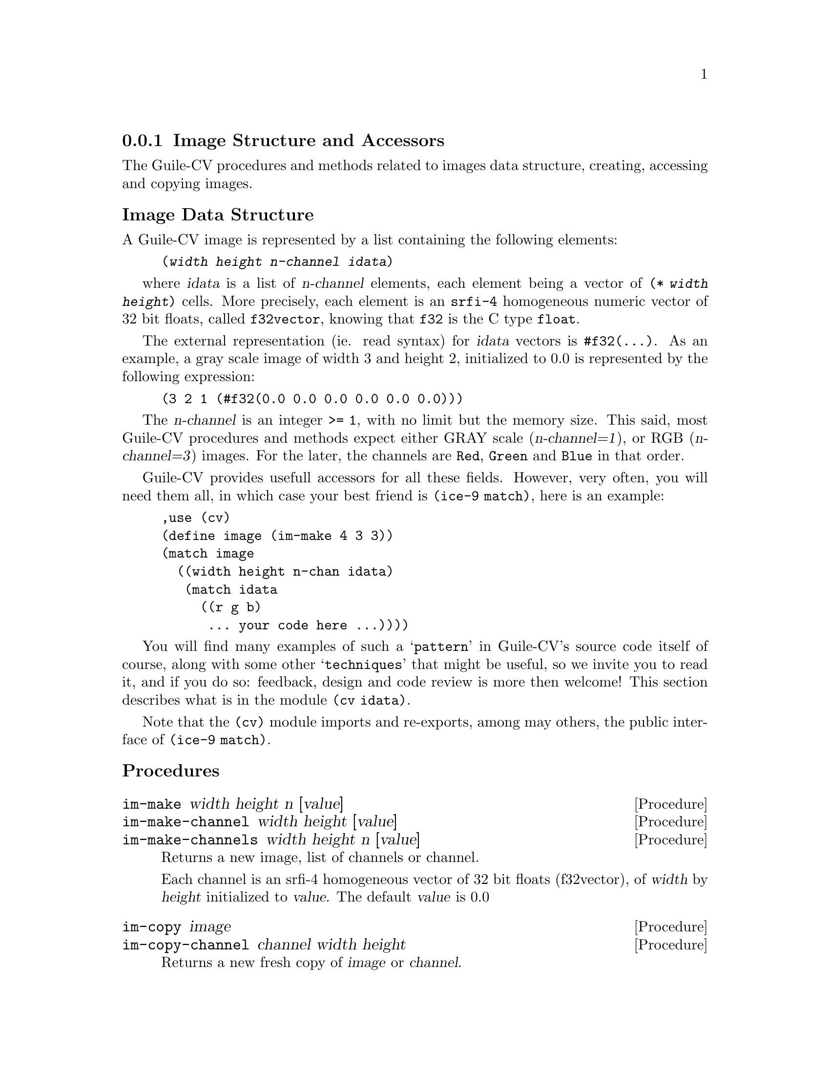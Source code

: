 @c -*- mode: texinfo; coding: utf-8 -*-
@c This is part of the GNU Guile-CV Reference Manual.
@c Copyright (C) 2016 - 2017 Free Software Foundation, Inc.
@c See the file guile-cv.texi for copying conditions.


@node Image Structure and Accessors
@subsection Image Structure and Accessors

The Guile-CV procedures and methods related to images data structure,
creating, accessing and copying images.


@subheading Image Data Structure

A Guile-CV image is represented by a list containing the following
elements:

@lisp
(@var{width} @var{height} @var{n-channel} @var{idata})
@end lisp

where @var{idata} is a list of @var{n-channel} elements, each element
being a vector of @code{(* @var{width} @var{height})} cells. More
precisely, each element is an @code{srfi-4} homogeneous numeric vector
of 32 bit floats, called @code{f32vector}, knowing that @code{f32} is
the C type @code{float}.

The external representation (ie. read syntax) for @var{idata} vectors is
@code{#f32(@dots{})}. As an example, a gray scale image of width 3 and
height 2, initialized to 0.0 is represented by the following expression:

@lisp
(3 2 1 (#f32(0.0 0.0 0.0 0.0 0.0 0.0)))
@end lisp

The @var{n-channel} is an integer @code{>= 1}, with no limit but the
memory size.  This said, most Guile-CV procedures and methods expect
either GRAY scale (@var{n-channel=1}), or RGB (@var{n-channel=3})
images.  For the later, the channels are @code{Red}, @code{Green} and
@code{Blue} in that order.

Guile-CV provides usefull accessors for all these fields. However, very
often, you will need them all, in which case your best friend is
@code{(ice-9 match)}, here is an example:

@lisp
,use (cv)
(define image (im-make 4 3 3))
(match image
  ((width height n-chan idata)
   (match idata
     ((r g b)
      ... your code here ...))))
@end lisp

You will find many examples of such a @samp{pattern} in Guile-CV's
source code itself of course, along with some other @samp{techniques}
that might be useful, so we invite you to read it, and if you do so:
feedback, design and code review is more then welcome! This section
describes what is in the module @code{(cv idata)}.

Note that the @code{(cv)} module imports and re-exports, among may
others, the public interface of @code{(ice-9 match)}.


@subheading Procedures

@ifhtml
@indentedblock
@table @code
@item @ref{im-make}
@item @ref{im-make-channel}
@item @ref{im-make-channels}

@item @ref{im-copy}
@item @ref{im-copy-channel}

@item @ref{im-size_}
@item @ref{im-width_}
@item @ref{im-height_}
@item @ref{im-n-channel_}
@item @ref{im-channels_}
@item @ref{im-channel}

@item @ref{im-image?}
@item @ref{im-binary?}
@item @ref{im-gray?_}
@item @ref{im-rgb?_}

@item @ref{im-=?}
@item @ref{im-list=?}

@item @ref{im-ref}
@item @ref{im-fast-ref}
@item @ref{im-set!}
@item @ref{im-fast-set!}

@item @ref{im-channel-offset}
@item @ref{im-fast-channel-offset}

@item @ref{im-channel-ref}
@item @ref{im-fast-channel-ref}
@item @ref{im-channel-set!}
@item @ref{im-fast-channel-set!}

@item @ref{im-collect}
@end table
@end indentedblock
@end ifhtml


@anchor{im-make}
@anchor{im-make-channel}
@anchor{im-make-channels}
@deffn Procedure im-make width height n [value]
@deffnx Procedure im-make-channel width height [value]
@deffnx Procedure im-make-channels width height n [value]

Returns a new image, list of channels or channel.

Each channel is an srfi-4 homogeneous vector of 32 bit floats
(f32vector), of @var{width} by @var{height} initialized to
@var{value}. The default @var{value} is 0.0
@end deffn


@anchor{im-copy}
@anchor{im-copy-channel}
@deffn Procedure im-copy image
@deffnx Procedure im-copy-channel channel width height

Returns a new fresh copy of @var{image} or @var{channel}.
@end deffn


@anchor{im-size_}
@deffn Method im-size image

Returns the list of @code{(@var{width} @var{height} @var{n-channel})for
@var{image}}.
@end deffn


@anchor{im-width_}
@anchor{im-height_}
@anchor{im-n-channel_}
@anchor{im-channels_}
@anchor{im-channel}
@deffn Method im-width image
@deffnx Method im-height image
@deffnx Method im-n-channel image
@deffnx Method im-channels image
@deffnx Procedure im-channel image n

Returns, respectively the @var{width}, the @var{height}, @var{n-channel},
@var{channels} or the @var{n}th channel for @var{image}.
@end deffn


@anchor{im-image?}
@anchor{im-binary?}
@anchor{im-gray?_}
@anchor{im-rgb?_}
@deffn Procedure im-image? image
@deffnx Procedure im-binary? image
@deffnx Method im-gray? image
@deffnx Method im-rgb? image

Returns @code{#t} if @var{image} is respectively a Guile-CV image, a
BINARY (black and white), a GRAY scale or an RGB image.

Notes: (a) @code{im-image?} is a relatively @samp{expensive} operation
and offered for debugging purposes, but it is not recommended to use
@samp{in production}; (b) because of the former, @code{im-gray?}  and
@code{im-rgb?} do _not_ check if @var{image} is a valid Guile-CV image,
instead, they only check for @var{n-channel=1} and @var{n-channel=3}.
@end deffn


@anchor{im-=?}
@anchor{im-list=?}
@deffn Procedure im-=? [precision] i1 i2 i3 @dots{}
@deffnx Procedure im-list=? images [precision]

Returns @code{#t} if @var{i1} @var{i2} @var{i3} @dots{} or @var{images}
are of the same size, have the same number of channels that all
respectively contain the same values.

If the first argument for @code{im-=?} is a number, it is used as the
precision to compare pixel values: 1.0e-4 is the default precision
value.
@end deffn


@anchor{im-ref}
@anchor{im-fast-ref}
@deffn Procedure im-ref image i j [k]
@deffnx Procedure im-fast-ref image i j [k]

Returns the pixel value stored at position @var{i} and @var{j} of the
@var{image} channel @var{k}.  The default value for @var{k} is 0.

@var{im-fast-ref} does not check the validity of its arguments: use it
at your own risk.
@end deffn


@anchor{im-set!}
@anchor{im-fast-set!}
@deffn Procedure im-set! image i j [k] value
@deffnx Procedure im-fast-set! image i j [k] value

Returns nothing.

Sets the pixel value stored at position @var{i} and @var{j} of the
@var{image} channel @var{k} to @var{value}.  The default value for
@var{k} is 0.

@var{im-fast-set!} does not check the validity of its arguments: use it
at your own risk.
@end deffn


@anchor{im-channel-offset}
@anchor{im-fast-channel-offset}
@deffn Procedure im-channel-offset i j width height
@deffnx Procedure im-fast-channel-offset i j width

Returns the channel offset for the @var{i} and @var{j} indices, based on
the @var{width} and @var{height} of the channel.

This procedure converts the matrix indices @var{i} and @var{j} to a
vector offset for a channel of size @var{width} and @var{height}.

@var{im-fast-channel-offset} does not check the validity of its
arguments: use it at your own risk.
@end deffn


@anchor{im-channel-ref}
@anchor{im-fast-channel-ref}
@deffn Procedure im-channel-ref channel i j width height
@deffnx Procedure im-fast-channel-ref channel i j width

Returns the pixel value stored at position @var{i} and @var{j} of the
channel of size @var{width} and @var{height}.

@var{im-fast-channel-ref} does not check the validity of its arguments:
use it at your own risk.
@end deffn


@anchor{im-channel-set!}
@anchor{im-fast-channel-set!}
@deffn Procedure im-channel-set! channel i j width height value
@deffnx Procedure im-fast-channel-set! channel i j width value

Returns nothing.

Sets the pixel at position @var{i} and @var{j} of @var{channel} of size
@var{width} and @var{height} to @var{value}.

@var{im-fast-channel-set!} does not check the validity of its arguments:
use it at your own risk.
@end deffn


@anchor{im-collect}
@deffn Procedure im-collect what i1 i2 i3 @dots{}

Returns a list of @var{what} collected from @var{i1 i2 i3} @dots{}

The valid @var{what} synbols are:
@indentedblock
@table @code
@item size
@item width
@item height
@item n-channel
@item channels
@item chan-0, gray, red
@item chan-1, green
@item chan-2, blue
@item chan-k (*)
@end table
@end indentedblock

(*): whith k being a valid channel indice, [0 (- n 1)].
@end deffn
